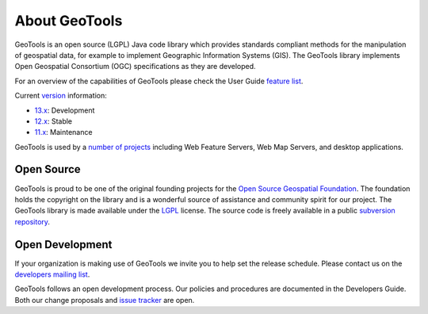 .. _about:

About GeoTools
==============

GeoTools is an open source (LGPL) Java code library which provides standards
compliant methods for the manipulation of geospatial data, for example to
implement Geographic Information Systems (GIS). The GeoTools library implements
Open Geospatial Consortium (OGC) specifications as they are developed.

For an overview of the capabilities of GeoTools please check the User Guide 
`feature list <http://docs.geotools.org/latest/userguide/geotools.html>`_.

Current `version <http://docs.geotools.org/latest/developer/conventions/version.html>`_ information:

* `13.x <http://sourceforge.net/projects/geotools/files/GeoTools%2013%20Releases/>`_: Development
* `12.x <http://sourceforge.net/projects/geotools/files/GeoTools%2012%20Releases/>`_: Stable
* `11.x <http://sourceforge.net/projects/geotools/files/GeoTools%2011%20Releases/>`_: Maintenance

GeoTools is used by a `number of projects <https://github.com/geotools/geotools/wiki/screenshots>`_
including Web Feature Servers, Web Map Servers, and desktop applications.

Open Source
-----------

GeoTools is proud to be one of the original founding projects for the 
`Open Source Geospatial Foundation <http://osgeo.org>`_. The foundation holds
the copyright on the library and is a wonderful source of assistance and
community spirit for our project. The GeoTools library is made available under
the `LGPL <http://www.gnu.org/licenses/lgpl-2.1.html>`_ license. The source code
is freely available in a public 
`subversion repository <http://svn.osgeo.org/geotools>`_.

Open Development
----------------

If your organization is making use of GeoTools we invite you to help set the
release schedule. Please contact us on the 
`developers mailing list <http://sourceforge.net/mail/?group_id=4091>`_.

GeoTools follows an open development process. Our policies and procedures are
documented in the Developers Guide. Both our change proposals and 
`issue tracker <https://osgeo-org.atlassian.net/projects/GEOT>`_ are open.
